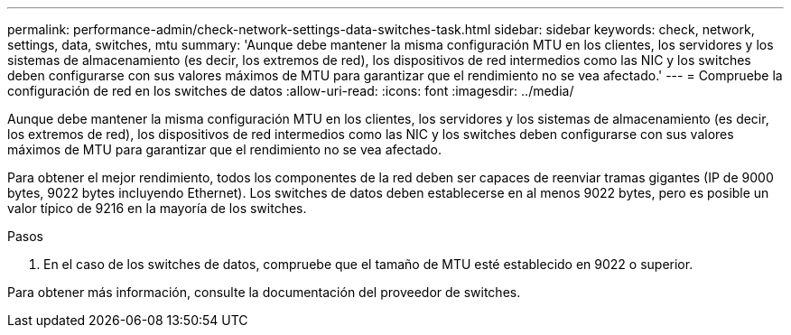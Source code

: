 ---
permalink: performance-admin/check-network-settings-data-switches-task.html 
sidebar: sidebar 
keywords: check, network, settings, data, switches, mtu 
summary: 'Aunque debe mantener la misma configuración MTU en los clientes, los servidores y los sistemas de almacenamiento (es decir, los extremos de red), los dispositivos de red intermedios como las NIC y los switches deben configurarse con sus valores máximos de MTU para garantizar que el rendimiento no se vea afectado.' 
---
= Compruebe la configuración de red en los switches de datos
:allow-uri-read: 
:icons: font
:imagesdir: ../media/


[role="lead"]
Aunque debe mantener la misma configuración MTU en los clientes, los servidores y los sistemas de almacenamiento (es decir, los extremos de red), los dispositivos de red intermedios como las NIC y los switches deben configurarse con sus valores máximos de MTU para garantizar que el rendimiento no se vea afectado.

Para obtener el mejor rendimiento, todos los componentes de la red deben ser capaces de reenviar tramas gigantes (IP de 9000 bytes, 9022 bytes incluyendo Ethernet). Los switches de datos deben establecerse en al menos 9022 bytes, pero es posible un valor típico de 9216 en la mayoría de los switches.

.Pasos
. En el caso de los switches de datos, compruebe que el tamaño de MTU esté establecido en 9022 o superior.


Para obtener más información, consulte la documentación del proveedor de switches.
